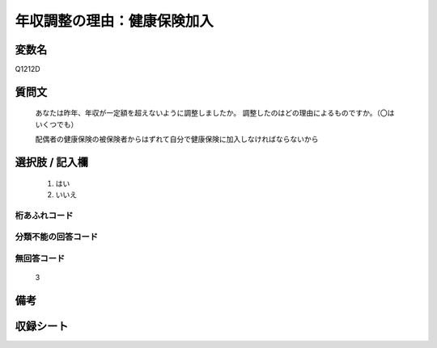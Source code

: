.. title:: Q1212D
.. rst-class:: item
====================================================================================================
年収調整の理由：健康保険加入
====================================================================================================

.. rst-class:: varname
変数名
==================

Q1212D

.. rst-class:: question
質問文
==================

   あなたは昨年、年収が一定額を超えないように調整しましたか。
   調整したのはどの理由によるものですか。（〇はいくつでも）

   配偶者の健康保険の被保険者からはずれて自分で健康保険に加入しなければならないから

.. rst-class:: answer
選択肢 / 記入欄
======================

  
     1. はい
  
     2. いいえ
  



.. rst-class:: overflow
桁あふれコード
-------------------------------
  


.. rst-class:: not_available
分類不能の回答コード
-------------------------------------
  


.. rst-class:: not_available
無回答コード
-------------------------------------
  3


.. rst-class:: bikou
備考
==================



.. rst-class:: include_sheet
収録シート
=======================================
.. hlist::
   :columns: 3
   
   
   * p24_3
   
   * p25_3
   
   * p26_3
   
   


.. index:: Q1212D